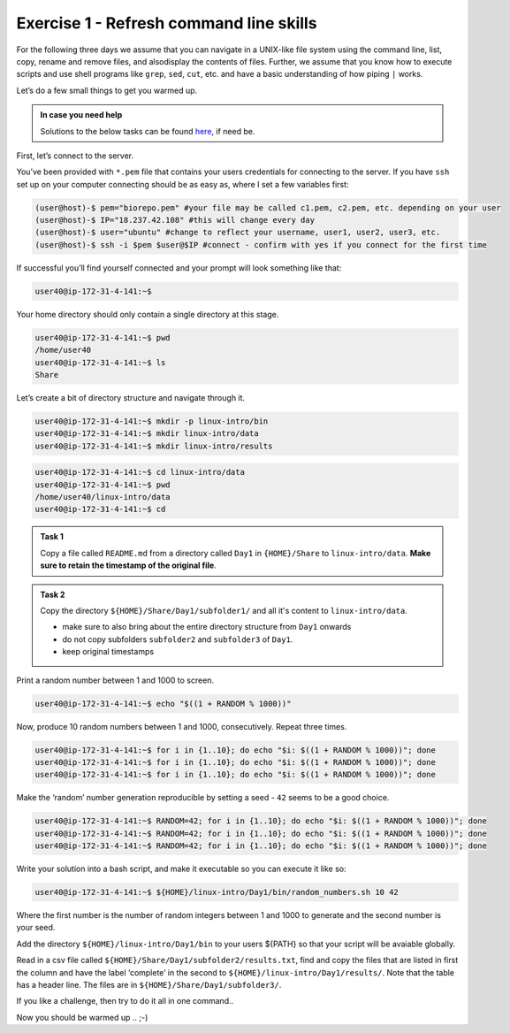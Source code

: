 =======================================
Exercise 1 - Refresh command line skills
=======================================

For the following three days we assume that you can navigate in a
UNIX-like file system using the command line, list, copy, rename and
remove files, and alsodisplay the contents of files. Further, we assume
that you know how to execute scripts and use shell programs like
``grep``, ``sed``, ``cut``, etc. and have a basic understanding of how
piping ``|`` works.

Let’s do a few small things to get you warmed up.

.. admonition:: In case you need help

   Solutions to the below tasks can be found `here <https://github.com/reslp/reproducibility-workshop/blob/main/day-1/solutions/ex-1.rst>`_, if need be.


First, let’s connect to the server.

You’ve been provided with ``*.pem`` file that contains your users
credentials for connecting to the server. If you have ``ssh`` set up on
your computer connecting should be as easy as, where I set a few
variables first:

.. code:: bash

   (user@host)-$ pem="biorepo.pem" #your file may be called c1.pem, c2.pem, etc. depending on your user
   (user@host)-$ IP="18.237.42.108" #this will change every day
   (user@host)-$ user="ubuntu" #change to reflect your username, user1, user2, user3, etc.
   (user@host)-$ ssh -i $pem $user@$IP #connect - confirm with yes if you connect for the first time

If successful you’ll find yourself connected and your prompt will look
something like that:

.. code:: bash

   user40@ip-172-31-4-141:~$ 

Your home directory should only contain a single directory at this
stage.

.. code:: bash

   user40@ip-172-31-4-141:~$ pwd
   /home/user40
   user40@ip-172-31-4-141:~$ ls
   Share

Let’s create a bit of directory structure and navigate through it.

.. code:: bash

   user40@ip-172-31-4-141:~$ mkdir -p linux-intro/bin
   user40@ip-172-31-4-141:~$ mkdir linux-intro/data
   user40@ip-172-31-4-141:~$ mkdir linux-intro/results

.. code:: bash

   user40@ip-172-31-4-141:~$ cd linux-intro/data
   user40@ip-172-31-4-141:~$ pwd
   /home/user40/linux-intro/data
   user40@ip-172-31-4-141:~$ cd


.. admonition:: Task 1

   Copy a file called ``README.md`` from a directory called ``Day1`` in ``{HOME}/Share`` to ``linux-intro/data``. 
   **Make sure to retain the timestamp of the original file**.


.. admonition:: Task 2

   Copy the directory ``${HOME}/Share/Day1/subfolder1/`` and all it's content to ``linux-intro/data``.

   - make sure to also bring about the entire directory structure from ``Day1`` onwards
   - do not copy subfolders ``subfolder2`` and ``subfolder3`` of ``Day1``.
   - keep original timestamps


Print a random number between 1 and 1000 to screen.

.. code:: bash

   user40@ip-172-31-4-141:~$ echo "$((1 + RANDOM % 1000))"

Now, produce 10 random numbers between 1 and 1000, consecutively. Repeat
three times.

.. code:: bash

   user40@ip-172-31-4-141:~$ for i in {1..10}; do echo "$i: $((1 + RANDOM % 1000))"; done
   user40@ip-172-31-4-141:~$ for i in {1..10}; do echo "$i: $((1 + RANDOM % 1000))"; done
   user40@ip-172-31-4-141:~$ for i in {1..10}; do echo "$i: $((1 + RANDOM % 1000))"; done

Make the ‘random’ number generation reproducible by setting a seed -
``42`` seems to be a good choice.

.. code:: bash

   user40@ip-172-31-4-141:~$ RANDOM=42; for i in {1..10}; do echo "$i: $((1 + RANDOM % 1000))"; done
   user40@ip-172-31-4-141:~$ RANDOM=42; for i in {1..10}; do echo "$i: $((1 + RANDOM % 1000))"; done
   user40@ip-172-31-4-141:~$ RANDOM=42; for i in {1..10}; do echo "$i: $((1 + RANDOM % 1000))"; done

Write your solution into a bash script, and make it executable so you
can execute it like so:

.. code:: bash

   user40@ip-172-31-4-141:~$ ${HOME}/linux-intro/Day1/bin/random_numbers.sh 10 42

Where the first number is the number of random integers between 1 and
1000 to generate and the second number is your seed.

Add the directory ``${HOME}/linux-intro/Day1/bin`` to your users ${PATH}
so that your script will be avaiable globally.

Read in a csv file called ``${HOME}/Share/Day1/subfolder2/results.txt``,
find and copy the files that are listed in first the column and have the
label ‘complete’ in the second to ``${HOME}/linux-intro/Day1/results/``.
Note that the table has a header line. The files are in
``${HOME}/Share/Day1/subfolder3/``.

If you like a challenge, then try to do it all in one command..

Now you should be warmed up .. ;-)


